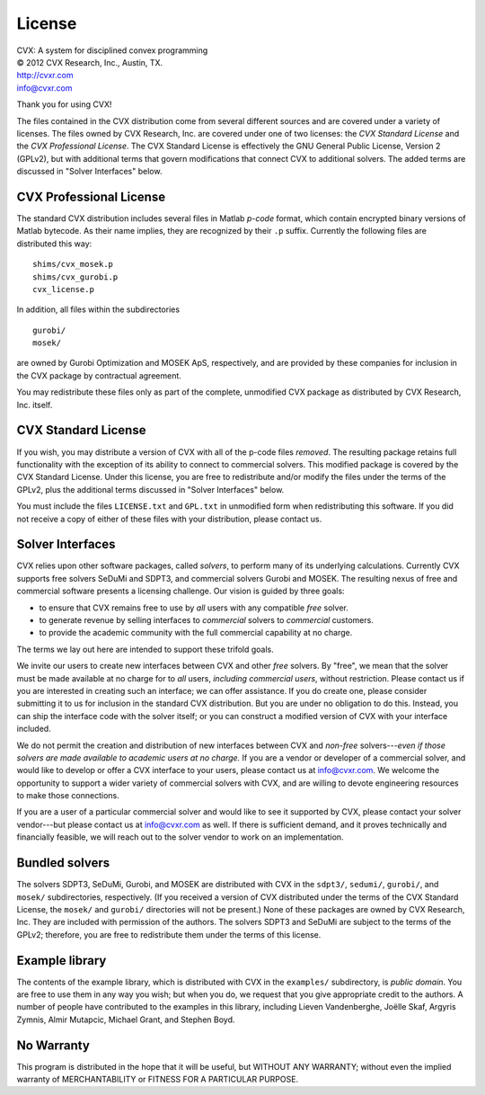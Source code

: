 .. _licensing2:

=======
License
=======

| CVX: A system for disciplined convex programming   
| © 2012 CVX Research, Inc., Austin, TX.
| http://cvxr.com
| info@cvxr.com

Thank you for using CVX!

The files contained in the CVX distribution come from several different sources and
are covered under a variety of licenses. The files owned by CVX Research, Inc. are
covered under one of two licenses: the *CVX Standard License* and the *CVX Professional
License*. The CVX Standard License is effectively the GNU General Public License, Version
2 (GPLv2), but with additional terms that govern modifications that connect CVX to 
additional solvers. The added terms are discussed in "Solver Interfaces" below.

CVX Professional License
------------------------

The standard CVX distribution includes several files in Matlab *p-code* format, which
contain encrypted binary versions of Matlab bytecode. As their name implies, they are 
recognized by their ``.p`` suffix. Currently the following files are distributed this way:

::

    shims/cvx_mosek.p
    shims/cvx_gurobi.p
    cvx_license.p
    
In addition, all files within the subdirectories

::

	gurobi/
	mosek/
	
are owned by Gurobi Optimization and MOSEK ApS, respectively, and are provided by these
companies for inclusion in the CVX package by contractual agreement. 

You may redistribute these files only as part of the complete, unmodified CVX package as
distributed by CVX Research, Inc. itself.

CVX Standard License
--------------------

If you wish, you may distribute a version of CVX with all of the p-code files *removed*.
The resulting package retains full functionality with the exception of its ability to
connect to commercial solvers. This modified package is covered by the CVX Standard
License. Under this license, you are free to redistribute and/or modify the files under
the terms of the GPLv2, plus the additional terms discussed in "Solver Interfaces" below. 

You must include the files ``LICENSE.txt`` and ``GPL.txt`` in unmodified form when 
redistributing this software. If you did not receive a copy of either of these files
with your distribution, please contact us.

Solver Interfaces
-----------------

CVX relies upon other software packages, called *solvers*, to perform many of its 
underlying calculations. Currently CVX supports free solvers SeDuMi and SDPT3, and 
commercial solvers Gurobi and MOSEK. The resulting nexus of free and commercial
software presents a licensing challenge. Our vision is guided by three goals:

- to ensure that CVX remains free to use by *all* users with any compatible *free* solver.
- to generate revenue by selling interfaces to *commercial* solvers to *commercial* customers.
- to provide the academic community with the full commercial capability at no charge.

The terms we lay out here are intended to support these trifold goals.  

We invite our users to create new interfaces between CVX and other *free* solvers. By 
"free", we mean that the solver must be made available at no charge for to *all* users,
*including commercial users*, without restriction. Please contact us if you are interested
in creating such an interface; we can offer assistance. If you do create one, please 
consider submitting it to us for inclusion in the standard CVX distribution. But you are 
under no obligation to do this. Instead, you can ship the interface code with the solver
itself; or you can construct a modified version of CVX with your interface included.

We do not permit the creation and distribution of new interfaces between CVX and 
*non-free* solvers---*even if those solvers are made available to academic users at no 
charge.* If you are a vendor or developer of a commercial solver, and would like to develop
or offer a CVX interface to your users, please contact us at info@cvxr.com. We welcome
the opportunity to support a wider variety of commercial solvers with CVX, and are
willing to devote engineering resources to make those connections.

If you are a user of a particular commercial solver and would like to see it supported by 
CVX, please contact your solver vendor---but please contact us at info@cvxr.com as well. 
If there is sufficient demand, and it proves technically and financially feasible, we will
reach out to the solver vendor to work on an implementation.

Bundled solvers
----------------

The solvers SDPT3, SeDuMi, Gurobi, and MOSEK are distributed with CVX in the ``sdpt3/``,
``sedumi/``, ``gurobi/``, and ``mosek/`` subdirectories, respectively. (If you received a version
of CVX distributed under the terms of the CVX Standard License, the ``mosek/`` and ``gurobi/``
directories will not be present.) None of these packages are owned by CVX Research, Inc.
They are included with permission of the authors. The solvers SDPT3 and SeDuMi are 
subject to the terms of the GPLv2; therefore, you are free to redistribute them under
the terms of this license.

Example library
---------------

The contents of the example library, which is distributed with CVX in the ``examples/``
subdirectory, is *public domain*. You are free to use them in any way you wish; but when 
you do, we request that you give appropriate credit to the authors. A number of people 
have contributed to the examples in this library, including Lieven Vandenberghe, 
Joëlle Skaf, Argyris Zymnis, Almir Mutapcic, Michael Grant, and Stephen Boyd.

No Warranty
-----------

This program is distributed in the hope that it will be useful, but WITHOUT
ANY WARRANTY; without even the implied warranty of MERCHANTABILITY or 
FITNESS FOR A PARTICULAR PURPOSE.